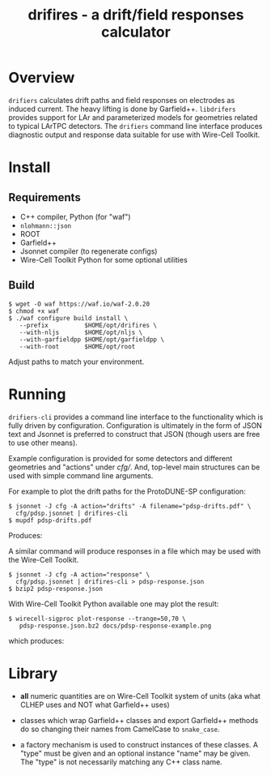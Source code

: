 #+title: drifires - a drift/field responses calculator 

* Overview

~drifiers~ calculates drift paths and field responses on electrodes as
induced current.  The heavy lifting is done by Garfield++.  ~libdrifers~
provides support for LAr and parameterized models for geometries
related to typical LArTPC detectors.  The ~drifiers~ command line
interface produces diagnostic output and response data suitable for
use with Wire-Cell Toolkit.

* Install

** Requirements

- C++ compiler, Python (for "waf")
- ~nlohmann::json~
- ROOT
- Garfield++
- Jsonnet compiler (to regenerate configs)
- Wire-Cell Toolkit Python for some optional utilities

** Build

#+begin_example
  $ wget -O waf https://waf.io/waf-2.0.20
  $ chmod +x waf
  $ ./waf configure build install \
     --prefix          $HOME/opt/drifires \
     --with-nljs       $HOME/opt/nljs \
     --with-garfieldpp $HOME/opt/garfieldpp \
     --with-root       $HOME/opt/root
#+end_example

Adjust paths to match your environment.

* Running

~drifiers-cli~ provides a command line interface to the functionality
which is fully driven by configuration.  Configuration is ultimately
in the form of JSON text and Jsonnet is preferred to construct that
JSON (though users are free to use other means).

Example configuration is provided for some detectors and different
geometries and "actions" under [[cfg/]].  And, top-level main structures
can be used with simple command line arguments.

For example to plot the drift paths for the ProtoDUNE-SP configuration:

#+begin_example
  $ jsonnet -J cfg -A action="drifts" -A filename="pdsp-drifts.pdf" \
    cfg/pdsp.jsonnet | drifires-cli
  $ mupdf pdsp-drifts.pdf
#+end_example

Produces:

[[file:docs/pdsp-drifts.png]]

A similar command will produce responses in a file which may be used
with the Wire-Cell Toolkit.

#+begin_example
  $ jsonnet -J cfg -A action="response" \
    cfg/pdsp.jsonnet | drifires-cli > pdsp-response.json
  $ bzip2 pdsp-response.json
#+end_example

With Wire-Cell Toolkit Python available one may plot the result:

#+begin_example
 $ wirecell-sigproc plot-response --trange=50,70 \
    pdsp-response.json.bz2 docs/pdsp-response-example.png
#+end_example

which produces:

#+ATTR_ORG: :width 800
[[file:docs/pdsp-response-example.png]]

* Library

- *all* numeric quantities are on Wire-Cell Toolkit system of units (aka what CLHEP uses and NOT what Garfield++ uses)

- classes which wrap Garfield++ classes and export Garfield++ methods do so changing their names from CamelCase to ~snake_case~.

- a factory mechanism is used to construct instances of these classes.  A "type" must be given and an optional instance "name" may be given.  The "type" is not necessarily matching any C++ class name.



